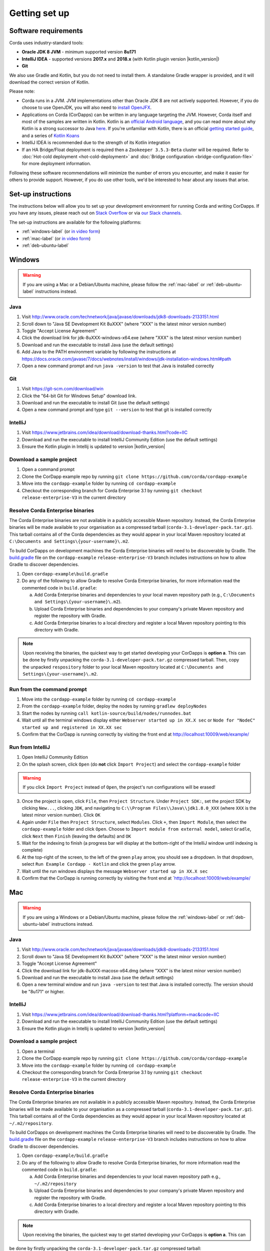 Getting set up
==============

Software requirements
---------------------
Corda uses industry-standard tools:

* **Oracle JDK 8 JVM** - minimum supported version **8u171**
* **IntelliJ IDEA** - supported versions **2017.x** and **2018.x** (with Kotlin plugin version |kotlin_version|)
* **Git**

We also use Gradle and Kotlin, but you do not need to install them. A standalone Gradle wrapper is provided, and it 
will download the correct version of Kotlin.

Please note:

* Corda runs in a JVM. JVM implementations other than Oracle JDK 8 are not actively supported. However, if you do
  choose to use OpenJDK, you will also need to `install OpenJFX <http://openjdk.java.net/install/>`_.

* Applications on Corda (CorDapps) can be written in any language targeting the JVM. However, Corda itself and most of
  the samples are written in Kotlin. Kotlin is an
  `official Android language <https://developer.android.com/kotlin/index.html>`_, and you can read more about why
  Kotlin is a strong successor to Java
  `here <https://medium.com/@octskyward/why-kotlin-is-my-next-programming-language-c25c001e26e3>`_. If you're
  unfamiliar with Kotlin, there is an official
  `getting started guide <https://kotlinlang.org/docs/tutorials/>`_, and a series of
  `Kotlin Koans <https://kotlinlang.org/docs/tutorials/koans.html>`_

* IntelliJ IDEA is recommended due to the strength of its Kotlin integration

* If an HA Bridge/Float deployment is required then a ``Zookeeper 3.5.3-Beta`` cluster will be required.
  Refer to :doc:`Hot-cold deployment <hot-cold-deployment>` and :doc:`Bridge configuration <bridge-configuration-file>`
  for more deployment information.

Following these software recommendations will minimize the number of errors you encounter, and make it easier for
others to provide support. However, if you do use other tools, we'd be interested to hear about any issues that arise.

Set-up instructions
-------------------
The instructions below will allow you to set up your development environment for running Corda and writing CorDapps. If
you have any issues, please reach out on `Stack Overflow <https://stackoverflow.com/questions/tagged/corda>`_ or via
`our Slack channels <http://slack.corda.net/>`_.

The set-up instructions are available for the following platforms:

* :ref:`windows-label` (or `in video form <https://vimeo.com/217462250>`__)

* :ref:`mac-label` (or `in video form <https://vimeo.com/217462230>`__)

* :ref:`deb-ubuntu-label`

.. _windows-label:

Windows
-------

.. warning:: If you are using a Mac or a Debian/Ubuntu machine, please follow the :ref:`mac-label` or :ref:`deb-ubuntu-label` instructions instead.

Java
^^^^
1. Visit http://www.oracle.com/technetwork/java/javase/downloads/jdk8-downloads-2133151.html
2. Scroll down to "Java SE Development Kit 8uXXX" (where "XXX" is the latest minor version number)
3. Toggle "Accept License Agreement"
4. Click the download link for jdk-8uXXX-windows-x64.exe (where "XXX" is the latest minor version number)
5. Download and run the executable to install Java (use the default settings)
6. Add Java to the PATH environment variable by following the instructions at https://docs.oracle.com/javase/7/docs/webnotes/install/windows/jdk-installation-windows.html#path
7. Open a new command prompt and run ``java -version`` to test that Java is installed correctly

Git
^^^
1. Visit https://git-scm.com/download/win
2. Click the "64-bit Git for Windows Setup" download link.
3. Download and run the executable to install Git (use the default settings)
4. Open a new command prompt and type ``git --version`` to test that git is installed correctly

IntelliJ
^^^^^^^^
1. Visit https://www.jetbrains.com/idea/download/download-thanks.html?code=IIC
2. Download and run the executable to install IntelliJ Community Edition (use the default settings)
3. Ensure the Kotlin plugin in Intellij is updated to version |kotlin_version|

Download a sample project
^^^^^^^^^^^^^^^^^^^^^^^^^
1. Open a command prompt
2. Clone the CorDapp example repo by running ``git clone https://github.com/corda/cordapp-example``
3. Move into the ``cordapp-example`` folder by running ``cd cordapp-example``
4. Checkout the corresponding branch for Corda Enterprise 3.1 by running ``git checkout release-enterprise-V3`` in the current directory

Resolve Corda Enterprise binaries
^^^^^^^^^^^^^^^^^^^^^^^^^^^^^^^^^
The Corda Enterprise binaries are not available in a publicly accessible Maven repository. Instead, the Corda Enterprise
binaries will be made available to your organisation as a compressed tarball (``corda-3.1-developer-pack.tar.gz``).
This tarball contains all of the Corda dependencies as they would appear in your local Maven repository located at
``C:\Documents and Settings\{your-username}\.m2``.

To build CorDapps on development machines the Corda Enterprise binaries will need to be discoverable by Gradle. The
`build.gradle <https://github.com/corda/cordapp-example/blob/release-enterprise-V3/build.gradle>`_ file on the
``cordapp-example`` ``release-enterprise-V3`` branch includes instructions on how to allow Gradle to discover
dependencies.

1. Open ``cordapp-example\build.gradle``
2. Do any of the following to allow Gradle to resolve Corda Enterprise binaries, for more information read the commented code in ``build.gradle``:

   a. Add Corda Enterprise binaries and dependencies to your local maven repository path (e.g., ``C:\Documents and Settings\{your-username}\.m2``).
   b. Upload Corda Enterprise binaries and dependencies to your company's private Maven repository and register the repository with Gradle.
   c. Add Corda Enterprise binaries to a local directory and register a local Maven repository pointing to this directory with Gradle.

.. note:: Upon receiving the binaries, the quickest way to get started developing your CorDapps is **option a**. This can
          be done by firstly unpacking the ``corda-3.1-developer-pack.tar.gz`` compressed tarball. Then, copy the unpacked
          ``respository`` folder to your local Maven repository located at ``C:\Documents and Settings\{your-username}\.m2``.

Run from the command prompt
^^^^^^^^^^^^^^^^^^^^^^^^^^^
1. Move into the ``cordapp-example`` folder by running ``cd cordapp-example``
2. From the ``cordapp-example`` folder, deploy the nodes by running ``gradlew deployNodes``
3. Start the nodes by running ``call kotlin-source/build/nodes/runnodes.bat``
4. Wait until all the terminal windows display either ``Webserver started up in XX.X sec`` or ``Node for "NodeC" started up and registered in XX.XX sec``
5. Confirm that the CorDapp is running correctly by visiting the front end at http://localhost:10009/web/example/

Run from IntelliJ
^^^^^^^^^^^^^^^^^
1. Open IntelliJ Community Edition
2. On the splash screen, click ``Open`` (do **not** click ``Import Project``) and select the ``cordapp-example`` folder

.. warning:: If you click ``Import Project`` instead of ``Open``, the project's run configurations will be erased!

3. Once the project is open, click ``File``, then ``Project Structure``. Under ``Project SDK:``, set the project SDK by
   clicking ``New...``, clicking ``JDK``, and navigating to ``C:\\Program Files\\Java\\jdk1.8.0_XXX`` (where ``XXX`` is
   the latest minor version number). Click ``OK``
4. Again under ``File`` then ``Project Structure``, select ``Modules``. Click ``+``, then ``Import Module``, then select
   the ``cordapp-example`` folder and click ``Open``. Choose to ``Import module from external model``, select
   ``Gradle``, click ``Next`` then ``Finish`` (leaving the defaults) and ``OK``
5. Wait for the indexing to finish (a progress bar will display at the bottom-right of the IntelliJ window until indexing
   is complete)
6. At the top-right of the screen, to the left of the green ``play`` arrow, you should see a dropdown. In that
   dropdown, select ``Run Example Cordapp - Kotlin`` and click the green ``play`` arrow.
7. Wait until the run windows displays the message ``Webserver started up in XX.X sec``
8. Confirm that the CorDapp is running correctly by visiting the front end at `http://localhost:10009/web/example/

.. _mac-label:

Mac
---

.. warning:: If you are using a Windows or a Debian/Ubuntu machine, please follow the :ref:`windows-label` or :ref:`deb-ubuntu-label` instructions instead.

Java
^^^^
1. Visit http://www.oracle.com/technetwork/java/javase/downloads/jdk8-downloads-2133151.html
2. Scroll down to "Java SE Development Kit 8uXXX" (where "XXX" is the latest minor version number)
3. Toggle "Accept License Agreement"
4. Click the download link for jdk-8uXXX-macosx-x64.dmg (where "XXX" is the latest minor version number)
5. Download and run the executable to install Java (use the default settings)
6. Open a new terminal window and run ``java -version`` to test that Java is installed correctly. The version should be
   "8u171" or higher.

IntelliJ
^^^^^^^^
1. Visit https://www.jetbrains.com/idea/download/download-thanks.html?platform=mac&code=IIC
2. Download and run the executable to install IntelliJ Community Edition (use the default settings)
3. Ensure the Kotlin plugin in Intellij is updated to version |kotlin_version|

Download a sample project
^^^^^^^^^^^^^^^^^^^^^^^^^
1. Open a terminal
2. Clone the CorDapp example repo by running ``git clone https://github.com/corda/cordapp-example``
3. Move into the ``cordapp-example`` folder by running ``cd cordapp-example``
4. Checkout the corresponding branch for Corda Enterprise 3.1 by running ``git checkout release-enterprise-V3`` in the current directory

.. _resolve-corda-enterprise-binaries:

Resolve Corda Enterprise binaries
^^^^^^^^^^^^^^^^^^^^^^^^^^^^^^^^^
The Corda Enterprise binaries are not available in a publicly accessible Maven repository. Instead, the Corda Enterprise
binaries will be made available to your organisation as a compressed tarball (``corda-3.1-developer-pack.tar.gz``).
This tarball contains all of the Corda dependencies as they would appear in your local Maven repository located at
``~/.m2/repository``.

To build CorDapps on development machines the Corda Enterprise binaries will need to be discoverable by Gradle. The
`build.gradle <https://github.com/corda/cordapp-example/blob/release-enterprise-V3/build.gradle>`_ file on the
``cordapp-example`` ``release-enterprise-V3`` branch includes instructions on how to allow Gradle to discover
dependencies.

1. Open ``cordapp-example/build.gradle``
2. Do any of the following to allow Gradle to resolve Corda Enterprise binaries, for more information read the commented code in ``build.gradle``:

   a. Add Corda Enterprise binaries and dependencies to your local maven repository path e.g., ``~/.m2/repository``
   b. Upload Corda Enterprise binaries and dependencies to your company's private Maven repository and register the repository with Gradle.
   c. Add Corda Enterprise binaries to a local directory and register a local Maven repository pointing to this directory with Gradle.

.. note:: Upon receiving the binaries, the quickest way to get started developing your CorDapps is **option a**. This can
be done by firstly unpacking the ``corda-3.1-developer-pack.tar.gz`` compressed tarball:

            ``tar -xvzf corda-3.1-developer-pack.tar.gz``

          Then, copy the unpacked ``respository`` folder to your local Maven repository:

            ``rsync -av repository ~/.m2/``

          The extracted folder can now be deleted:

            ``rm -rf repository``

Run from the terminal
^^^^^^^^^^^^^^^^^^^^^
1. Move into the ``cordapp-example`` folder by running ``cd cordapp-example``
2. From the ``cordapp-example`` folder, deploy the nodes by running ``./gradlew deployNodes``
3. Start the nodes by running ``kotlin-source/build/nodes/runnodes``. Do not click while 7 additional terminal windows start up.
4. Wait until all the terminal windows display either ``Webserver started up in XX.X sec`` or ``Node for "NodeC" started up and registered in XX.XX sec``
5. Confirm that the CorDapp is running correctly by visiting the front end at http://localhost:10009/web/example/

Run from IntelliJ
^^^^^^^^^^^^^^^^^
1. Open IntelliJ Community Edition
2. On the splash screen, click ``Open`` (do **not** click ``Import Project``) and select the ``cordapp-example`` folder

.. warning:: If you click ``Import Project`` instead of ``Open``, the project's run configurations will be erased!

3. Once the project is open, click ``File``, then ``Project Structure``. Under ``Project SDK:``, set the project SDK by
   clicking ``New...``, clicking ``JDK``, and navigating to your JDK installation (e.g., ``/Library/Java/JavaVirtualMachines/jdk1.8.0_XXX.jdk``, where ``XXX`` is
   the latest minor version number). Click ``OK``
4. Again under ``File`` then ``Project Structure``, select ``Modules``. Click ``+``, then ``Import Module``, then select
   the ``cordapp-example`` folder and click ``Open``. Choose to ``Import module from external model``, select
   ``Gradle``, click ``Next`` then ``Finish`` (leaving the defaults) and ``OK``
5. Wait for the indexing to finish (a progress bar will display at the bottom-right of the IntelliJ window until indexing
   is complete)
6. At the top-right of the screen, to the left of the green ``play`` arrow, you should see a dropdown. In that
   dropdown, select ``Run Example Cordapp - Kotlin`` and click the green ``play`` arrow.
7. Wait until the run windows displays the message ``Webserver started up in XX.X sec``
8. Confirm that the CorDapp is running correctly by visiting the front end at http://localhost:10009/web/example/

CorDapp Templates and samples
-----------------------------

A CorDapp template that you can use as the basis for your own CorDapps is available in both Java and Kotlin versions:

    https://github.com/corda/cordapp-template-java.git

    https://github.com/corda/cordapp-template-kotlin.git

And a list of simple sample CorDapps for you to explore basic concepts is available here:

	https://www.corda.net/samples/

You can clone these repos to your local machine by running the command ``git clone [repo URL]``.

.. _deb-ubuntu-label:

Debian/Ubuntu
------

.. warning:: If you are using a Mac or a Windows machine, please follow the :ref:`mac-label` or :ref:`windows-label` instructions instead.

These instructions were tested on Ubuntu Desktop 18.04 LTS.

Java
^^^^
1. Open a new terminal and add the Oracle PPA to your repositories by typing ``sudo add-apt-repository ppa:webupd8team/java``. Press ENTER when prompted.
2. Update your packages list with the command ``sudo apt update``
3. Install the Oracle JDK 8 by typing ``sudo apt install oracle-java8-installer``. Press Y when prompted and agree to the licence terms.
4. Verify that the JDK was installed correctly by running ``java -version``

Git
^^^^
1. From the terminal, Git can be installed using apt with the command ``sudo apt install git``
2. Verify that git was installed correctly by typing ``git --version``

IntelliJ
^^^^^^^^
Jetbrains offers a pre-built snap package that allows for easy, one-step installation of IntelliJ onto Ubuntu.

1. To download the snap, navigate to https://snapcraft.io/intellij-idea-community
2. Click ``Install``, then ``View in Desktop Store``. Choose ``Ubuntu Software`` in the Launch Application window.
3. Ensure the Kotlin plugin in Intellij is updated to version |kotlin_version|

Next steps
----------
The best way to check that everything is working fine is by taking a deeper look at the
:doc:`example CorDapp <tutorial-cordapp>`.

Next, you should read through :doc:`Corda Key Concepts <key-concepts>` to understand how Corda works.

By then, you'll be ready to start writing your own CorDapps. Learn how to do this in the
:doc:`Hello, World tutorial <hello-world-introduction>`. You may want to refer to the
:doc:`API documentation <corda-api>`, the :doc:`flow cookbook <flow-cookbook>` and the
`samples <https://www.corda.net/samples/>`_ along the way.

If you encounter any issues, please ask on `Stack Overflow <https://stackoverflow.com/questions/tagged/corda>`_ or via
`our Slack channels <http://slack.corda.net/>`_.

